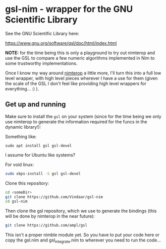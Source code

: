* gsl-nim - wrapper for the GNU Scientific Library

See the GNU Scientific Library here:

https://www.gnu.org/software/gsl/doc/html/index.html

*NOTE:* for the time being this is only a playground to try out
 nimterop and use the GSL to compare a few numeric algorithms
 implemented in Nim to some trustworthy implementations.

Once I know my way around [[https://github.com/nimterop/nimterop][nimterop]] a little more, I'll turn this into
a full low level wrapper, with high level pieces wherever I have a use
for them (given the scale of the GSL I don't feel like providing high
level wrappers for everything... :) ).


** Get up and running

Make sure to install the =gsl= on your system (since for the time
being we only use nimterop to generate the information required for
the funcs in the dynamic library!):

Something like:
#+BEGIN_SRC 
sudo apt install gsl gsl-devel 
#+END_SRC
I assume for Ubuntu like systems?

For void linux:
#+BEGIN_SRC sh
sudo xbps-install -S gsl gsl-devel
#+END_SRC

Clone this repository:
#+BEGIN_SRC sh
cd <someDir>
git clone https://github.com/Vindaar/gsl-nim
cd gsl-nim
#+END_SRC
Then clone the gsl repository, which we use to generate the bindings
(this will be done by nimterop in the near future):

#+BEGIN_SRC sh
git clone https://github.com/ampl/gsl
#+END_SRC

This isn't a proper nimble module yet. So you have to put your code
here or copy the gsl.nim and gsl_integrate.nim to wherever you need to
run the code...
